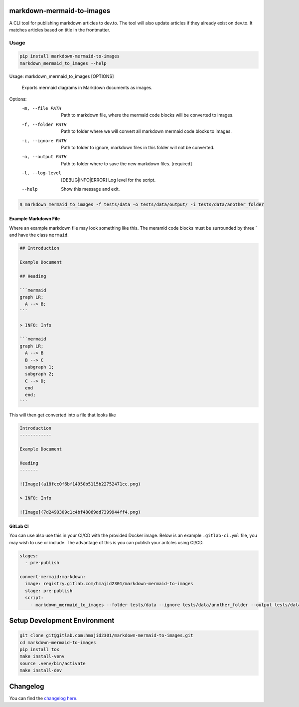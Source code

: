 .. image:: https://gitlab.com/hmajid2301/markdown-mermaid-to-images/badges/master/pipeline.svg
   :target: https://gitlab.com/hmajid2301/markdown-mermaid-to-images
   :alt: Pipeline Status

.. image:: https://gitlab.com/hmajid2301/markdown-mermaid-to-images/badges/master/coverage.svg
   :target: https://gitlab.com/hmajid2301/markdown-mermaid-to-images
   :alt: Coverage

.. image:: https://img.shields.io/pypi/l/markdown-mermaid-to-images.svg
   :target: https://pypi.org/project/markdown-mermaid-to-images/
   :alt: PyPI Project License

.. image:: https://img.shields.io/pypi/v/markdown-mermaid-to-images.svg
   :target: https://pypi.org/project/markdown-mermaid-to-images/
   :alt: PyPI Project Version

markdown-mermaid-to-images
==========================

A CLI tool for publishing markdown articles to dev.to. The tool will also update articles if they already exist
on dev.to. It matches articles based on title in the frontmatter. 

Usage
-----
.. code-block:: bash

  pip install markdown-mermaid-to-images
  markdown_mermaid_to_images --help

Usage: markdown_mermaid_to_images [OPTIONS]

  Exports mermaid diagrams in Markdown documents as images.

Options:
  -m, --file PATH                 Path to markdown file, where the mermaid
                                  code blocks will be converted to images.
  -f, --folder PATH               Path to folder where we will convert all
                                  markdown mermaid code blocks to images.
  -i, --ignore PATH               Path to folder to ignore, markdown files in
                                  this folder will not be converted.
  -o, --output PATH               Path to folder where to save the new
                                  markdown files.  [required]
  -l, --log-level                 [DEBUG|INFO|ERROR]
                                  Log level for the script.
  --help                          Show this message and exit.

.. code-block:: bash

    $ markdown_mermaid_to_images -f tests/data -o tests/data/output/ -i tests/data/another_folder

Example Markdown File
*********************

Where an example markdown file may look something like this. The meramid code blocks
must be surrounded by three ` and have the class ``mermaid``.

.. code-block:: 

  ## Introduction

  Example Document

  ## Heading

  ```mermaid
  graph LR;
    A --> B;
  ```

  > INFO: Info

  ```mermaid
  graph LR;
    A --> B
    B --> C
    subgraph 1;
    subgraph 2;
    C --> D;
    end
    end;
  ```

This will then get converted into a file that looks like

.. code-block:: 

  Introduction
  ------------

  Example Document

  Heading
  -------

  ![Image](a18fcc0f6bf14950b5115b22752471cc.png)

  > INFO: Info

  ![Image](7d2490309c1c4bf48069dd7399944ff4.png)

GitLab CI
*********

You can use also use this in your CI/CD with the provided Docker image. Below is an example ``.gitlab-ci.yml`` file,
you may wish to use or include. The advantage of this is you can publish your aritcles using CI/CD.

.. code-block:: yaml

  stages:
    - pre-publish

  convert-mermaid:markdown:
    image: registry.gitlab.com/hmajid2301/markdown-mermaid-to-images
    stage: pre-publish
    script:
      - markdown_mermaid_to_images --folder tests/data --ignore tests/data/another_folder --output tests/data/output

Setup Development Environment
==============================

.. code-block:: bash

  git clone git@gitlab.com:hmajid2301/markdown-mermaid-to-images.git
  cd markdown-mermaid-to-images
  pip install tox
  make install-venv
  source .venv/bin/activate
  make install-dev

Changelog
=========

You can find the `changelog here <https://gitlab.com/hmajid2301/markdown-mermaid-to-images/blob/master/CHANGELOG.md>`_.
